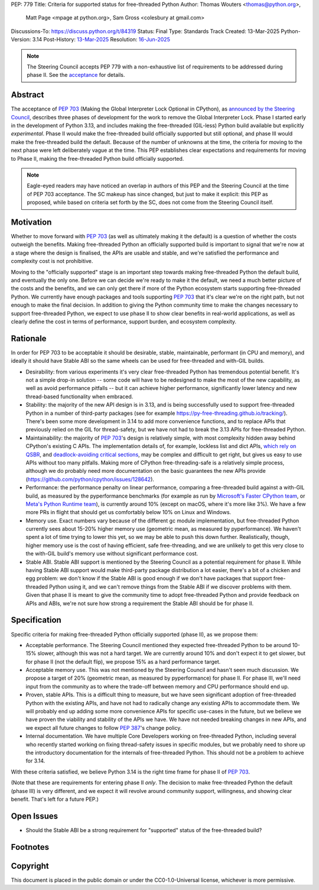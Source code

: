 PEP: 779
Title: Criteria for supported status for free-threaded Python
Author: Thomas Wouters <thomas@python.org>,
        Matt Page <mpage at python.org>,
        Sam Gross <colesbury at gmail.com>
Discussions-To: https://discuss.python.org/t/84319
Status: Final
Type: Standards Track
Created: 13-Mar-2025
Python-Version: 3.14
Post-History: `13-Mar-2025 <https://discuss.python.org/t/84319>`__
Resolution: `16-Jun-2025 <https://discuss.python.org/t/84319/123>`__

.. note::
   The Steering Council accepts PEP 779 with a non-exhaustive list of
   requirements to be addressed during phase II. See the `acceptance
   <https://discuss.python.org/t/84319/123>`__ for details.

Abstract
========

The acceptance of :pep:`703` (Making the Global Interpreter Lock Optional in
CPython), as `announced by the Steering Council
<https://discuss.python.org/t/pep-703-making-the-global-interpreter-lock-optional-in-cpython-acceptance/37075>`__,
describes three phases of development for the work to remove the Global
Interpreter Lock. Phase I started early in the development of Python 3.13,
and includes making the free-threaded (GIL-less) Python build available but
explicitly *experimental*. Phase II would make the free-threaded build
officially supported but still optional, and phase III would make the
free-threaded build the default. Because of the number of unknowns at the
time, the criteria for moving to the next phase were left deliberately vague
at the time. This PEP establishes clear expectations and requirements for
moving to Phase II, making the free-threaded Python build officially
supported.

.. note::

   Eagle-eyed readers may have noticed an overlap in authors of this PEP and
   the Steering Council at the time of PEP 703 acceptance. The SC makeup has
   since changed, but just to make it explicit: this PEP as proposed, while
   based on criteria set forth by the SC, does not come from the Steering
   Council itself.

Motivation
==========

Whether to move forward with :pep:`703` (as well as ultimately making it the
default) is a question of whether the costs outweigh the benefits. Making
free-threaded Python an officially supported build is important to signal
that we're now at a stage where the design is finalised, the APIs are usable
and stable, and we're satisfied the performance and complexity cost is not
prohibitive.

Moving to the "officially supported" stage is an important step towards
making free-threaded Python the default build, and eventually the only one.
Before we can decide we're ready to make it the default, we need a much
better picture of the costs and the benefits, and we can only get there if
more of the Python ecosystem starts supporting free-threaded Python. We
currently have enough packages and tools supporting :pep:`703` that it's
clear we're on the right path, but not enough to make the final decision. In
addition to giving the Python community time to make the changes necessary
to support free-threaded Python, we expect to use phase II to show clear
benefits in real-world applications, as well as clearly define the cost in
terms of performance, support burden, and ecosystem complexity.

Rationale
=========

In order for PEP 703 to be acceptable it should be desirable, stable,
maintainable, performant (in CPU and memory), and ideally it should have
Stable ABI so the same wheels can be used for free-threaded and with-GIL
builds.

- Desirability: from various experiments it's very clear free-threaded
  Python has tremendous potential benefit. It's not a simple drop-in
  solution -- some code will have to be redesigned to make the most of the
  new capability, as well as avoid performance pitfalls -- but it can
  achieve higher performance, significantly lower latency and new
  thread-based functionality when embraced.

- Stability: the majority of the new API design is in 3.13, and is being
  successfully used to support free-threaded Python in a number of
  third-party packages (see for example
  https://py-free-threading.github.io/tracking/). There's been some more
  development in 3.14 to add more convenience functions, and to replace
  APIs that previously relied on the GIL for thread-safety, but we have not
  had to break the 3.13 APIs for free-threaded Python.

- Maintainability: the majority of :pep:`703`'s design is relatively
  simple, with most complexity hidden away behind CPython's existing C
  APIs. The implementation details of, for example, lockless list and dict
  APIs, `which rely on QSBR <https://github.com/python/cpython/issues/115103>`_,
  and `deadlock-avoiding critical sections <https://github.com/python/cpython/issues/115103>`_,
  may be complex and difficult to get right, but gives us easy to use APIs
  without too many pitfalls. Making more of CPython free-threading-safe is
  a relatively simple process, although we do probably need more
  documentation on the basic guarantees the new APIs provide
  (https://github.com/python/cpython/issues/128642).

- Performance: the performance penalty on linear performance, comparing a
  free-threaded build against a with-GIL build, as measured by the
  pyperformance benchmarks (for example as run by `Microsoft's Faster
  CPython team <https://github.com/faster-cpython/benchmarking-public/>`_,
  or `Meta's Python Runtime team <https://github.com/facebookexperimental/free-threading-benchmarking>`_),
  is currently around 10% (except on macOS, where it's more like 3%). We
  have a few more PRs in flight that should get us comfortably below 10% on
  Linux and Windows.

- Memory use. Exact numbers vary because of the different gc module
  implementation, but free-threaded Python currently sees about 15-20%
  higher memory use (geometric mean, as measured by pyperformance). We
  haven't spent a lot of time trying to lower this yet, so we may be able to
  push this down further. Realistically, though, higher memory use is the
  cost of having efficient, safe free-threading, and we are unlikely to get
  this very close to the with-GIL build's memory use without significant
  performance cost.

- Stable ABI. Stable ABI support is mentioned by the Steering Council as a
  potential requirement for phase II. While having Stable ABI support would
  make third-party package distribution a lot easier, there's a bit of a
  chicken and egg problem: we don't know if the Stable ABI is good enough
  if we don't have packages that support free-threaded Python using it, and
  we can't remove things from the Stable ABI if we discover problems with
  them. Given that phase II is meant to give the community time to adopt
  free-threaded Python and provide feedback on APIs and ABIs, we're not
  sure how strong a requirement the Stable ABI should be for phase II.

Specification
=============

Specific criteria for making free-threaded Python officially supported
(phase II), as we propose them:

- Acceptable performance. The Steering Council mentioned they expected
  free-threaded Python to be around 10-15% slower, although this was not a
  hard target. We are currently around 10% and don't expect it to get
  slower, but for phase II (not the default flip), we propose 15% as a hard performance target.

- Acceptable memory use. This was not mentioned by the Steering Council and
  hasn't seen much discussion. We propose a target of 20% (geometric mean,
  as measured by pyperformance) for phase II. For phase III, we'll need
  input from the community as to where the trade-off between memory and CPU
  performance should end up.

- Proven, stable APIs. This is a difficult thing to measure, but we have
  seen significant adoption of free-threaded Python with the existing APIs,
  and have not had to radically change any existing APIs to accommodate
  them. We will probably end up adding some more convenience APIs for
  specific use-cases in the future, but we believe we have proven the
  viability and stability of the APIs we have. We have not needed
  breaking changes in new APIs, and we expect all future changes
  to follow :pep:`387`'s change policy.

- Internal documentation. We have multiple Core Developers working on
  free-threaded Python, including several who recently started working on
  fixing thread-safety issues in specific modules, but we probably need to
  shore up the introductory documentation for the internals of
  free-threaded Python. This should not be a problem to achieve for 3.14.

With these criteria satisfied, we believe Python 3.14 is the right time frame
for phase II of :pep:`703`.

(Note that these are requirements for entering phase II *only*. The decision
to make free-threaded Python the default (phase III) is very different, and
we expect it will revolve around community support, willingness, and showing
clear benefit. That's left for a future PEP.)

Open Issues
===========

- Should the Stable ABI be a strong requirement for "supported" status of the free-threaded build?


Footnotes
=========

Copyright
=========

This document is placed in the public domain or under the
CC0-1.0-Universal license, whichever is more permissive.
